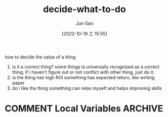 :PROPERTIES:
:ID:       641B1E13-3E57-4695-8B29-0A8A293357A1
:END:
#+TITLE: decide-what-to-do
#+AUTHOR: Jun Gao
#+DATE: [2022-10-19 三 15:55]
#+HUGO_BASE_DIR: ../
#+HUGO_SECTION: notes

how to decide the value of a thing
1. is it a correct thing?
   some things is universally recognized as a correct thing, if i haven't figure out or not conflict with other thing, just do it. 
2. is the thing has high ROI
   something has expected return, like writing paper
3. do i like the thing
   something can relax myself and helps improving skills


* COMMENT Local Variables                          :ARCHIVE:
# Local Variables:
# eval: (org-hugo-auto-export-mode)
# End:
   
   
# Local Variables:
# eval: (org-hugo-auto-export-mode)
# End:

